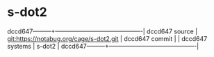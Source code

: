 * s-dot2



dccd647---------+-------------------------------------------|
dccd647 source  | git:https://notabug.org/cage/s-dot2.git   |
dccd647 commit  |   |
dccd647 systems | s-dot2 |
dccd647---------+-------------------------------------------|


